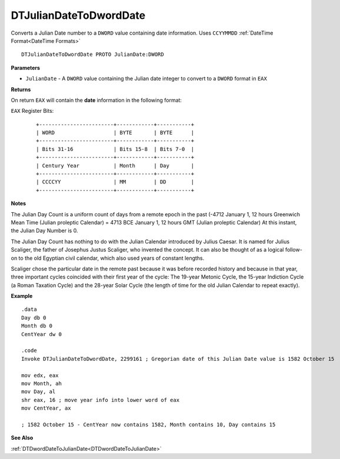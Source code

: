 .. _DTJulianDateToDwordDate:

===================================
DTJulianDateToDwordDate 
===================================

Converts a Julian Date number to a ``DWORD`` value containing date information. Uses ``CCYYMMDD`` :ref:`DateTime Format<DateTime Formats>`

    
::

   DTJulianDateToDwordDate PROTO JulianDate:DWORD


**Parameters**

* ``JulianDate`` - A ``DWORD`` value containing the Julian date integer to convert to a ``DWORD`` format in ``EAX``


**Returns**

On return ``EAX`` will contain the **date** information in the following format:

``EAX`` Register Bits:

 ::
 
    +------------------------+------------+-----------+
    | WORD                   | BYTE       | BYTE      |
    +------------------------+------------+-----------+
    | Bits 31-16             | Bits 15-8  | Bits 7-0  |
    +------------------------+------------+-----------+
    | Century Year           | Month      | Day       |
    +------------------------+------------+-----------+
    | CCCCYY                 | MM         | DD        |
    +------------------------+------------+-----------+


**Notes**

The Julian Day Count is a uniform count of days from a remote epoch in the past (-4712 January 1, 12 hours Greenwich Mean Time (Julian proleptic Calendar) = 4713 BCE January 1, 12 hours GMT (Julian proleptic Calendar) At this instant, the Julian Day Number is 0. 
 

The Julian Day Count has nothing to do with the Julian Calendar introduced by Julius Caesar. It is named for Julius Scaliger, the father of Josephus Justus Scaliger, who invented the concept. It can also be thought of as a logical follow-on to the old Egyptian civil calendar, which also used years of constant lengths.
 

Scaliger chose the particular date in the remote past because it was before recorded history and because in that year, three important cycles coincided with their first year of the cycle: The 19-year Metonic Cycle, the 15-year Indiction Cycle (a Roman Taxation Cycle) and the 28-year Solar Cycle (the length of time for the old Julian Calendar to repeat exactly).

**Example**

::

   .data
   Day db 0
   Month db 0
   CentYear dw 0
   
   .code
   Invoke DTJulianDateToDwordDate, 2299161 ; Gregorian date of this Julian Date value is 1582 October 15
   
   mov edx, eax
   mov Month, ah
   mov Day, al
   shr eax, 16 ; move year info into lower word of eax
   mov CentYear, ax
   
   ; 1582 October 15 - CentYear now contains 1582, Month contains 10, Day contains 15


**See Also**

:ref:`DTDwordDateToJulianDate<DTDwordDateToJulianDate>`


